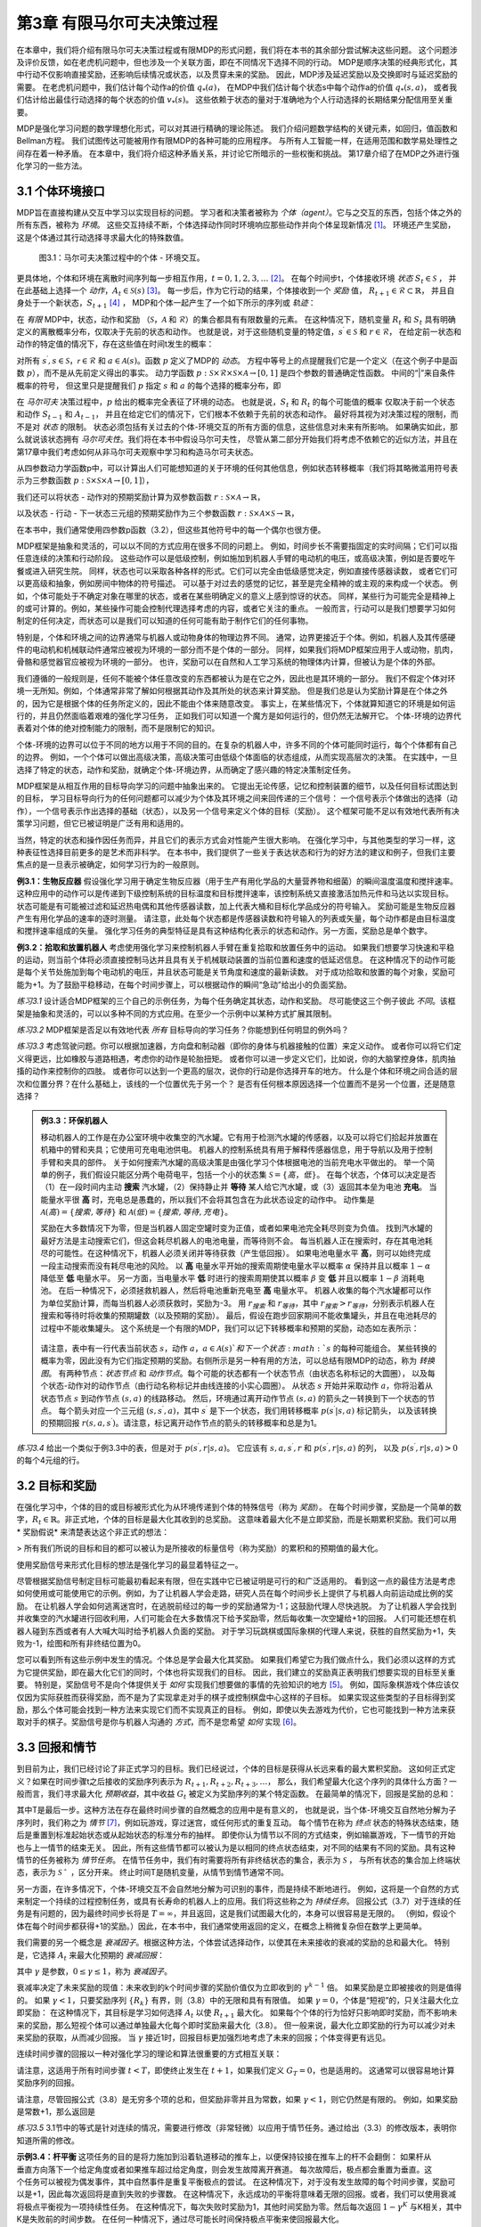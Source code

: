 第3章 有限马尔可夫决策过程
==========================

在本章中，我们将介绍有限马尔可夫决策过程或有限MDP的形式问题，我们将在本书的其余部分尝试解决这些问题。
这个问题涉及评价反馈，如在老虎机问题中，但也涉及一个关联方面，即在不同情况下选择不同的行动。
MDP是顺序决策的经典形式化，其中行动不仅影响直接奖励，还影响后续情况或状态，以及贯穿未来的奖励。
因此，MDP涉及延迟奖励以及交换即时与延迟奖励的需要。
在老虎机问题中，我们估计每个动作a的价值 :math:`q_*(a)`，
在MDP中我们估计每个状态s中每个动作a的价值 :math:`q_*(s, a)`，
或者我们估计给出最佳行动选择的每个状态的价值 :math:`v_*(s)`。
这些依赖于状态的量对于准确地为个人行动选择的长期结果分配信用至关重要。

MDP是强化学习问题的数学理想化形式，可以对其进行精确的理论陈述。
我们介绍问题数学结构的关键元素，如回归，值函数和Bellman方程。
我们试图传达可能被用作有限MDP的各种可能的应用程序。
与所有人工智能一样，在适用范围和数学易处理性之间存在着一种矛盾。
在本章中，我们将介绍这种矛盾关系，并讨论它所暗示的一些权衡和挑战。
第17章介绍了在MDP之外进行强化学习的一些方法。


3.1 个体环境接口
^^^^^^^^^^^^^^^^^^
​
MDP旨在直接构建从交互中学习以实现目标的问题。
学习者和决策者被称为 *个体（agent）*。它与之交互的东西，包括个体之外的所有东西，被称为 *环境*。
这些交互持续不断，个体选择动作同时环境响应那些动作并向个体呈现新情况 [1]_。
环境还产生奖励，这是个体通过其行动选择寻求最大化的特殊数值。

.. figure:: images/figure-3.1.png

    图3.1：马尔可夫决策过程中的个体 - 环境交互。

更具体地，个体和环境在离散时间序列每一步相互作用，:math:`t = 0,1,2,3,\dots` [2]_。
在每个时间步t，个体接收环境 *状态* :math:`S_{t} \in \mathcal{S}` ，
并在此基础上选择一个 *动作*，:math:`A_{t}\in \mathcal{S}(s)` [3]_。
每一步后，作为它行动的结果，个体接收到一个 *奖励* 值，
:math:`R_{t+1} \in \mathcal{R} \subset \mathbb{R}`，
并且自身处于一个新状态，:math:`S_{t+1}` [4]_ ，
MDP和个体一起产生了一个如下所示的序列或 *轨迹*：

.. math::
    :label: 3.1

    S_0,A_0,R_1,S_1,A_1,R_2,S_2,A_2,R_3,\dots

在 *有限* MDP中，状态，动作和奖励
（:math:`\mathcal{S}`，:math:`\mathcal{A}` 和 :math:`\mathcal{R}`）的集合都具有有限数量的元素。
在这种情况下，随机变量 :math:`R_t` 和 :math:`S_t` 具有明确定义的离散概率分布，仅取决于先前的状态和动作。
也就是说，对于这些随机变量的特定值，:math:`s^\prime \in \mathcal{S}` 和 :math:`r \in \mathcal{R}`，
在给定前一状态和动作的特定值的情况下，存在这些值在时间t发生的概率：

.. math::
    :label: 3.2

    p(s^\prime,r|s,a) \doteq Pr\{S_t=s^\prime,R_t=r|S_{t-1}=s,R_{t-1}=a\}

对所有 :math:`s^\prime, s \in \mathcal{S}`，:math:`\mathcal{r} \in \mathcal{R}`
和 :math:`a \in \mathcal{A}(s)`。函数 :math:`p` 定义了MDP的 *动态*。
方程中等号上的点提醒我们它是一个定义（在这个例子中是函数 :math:`p`），而不是从先前定义得出的事实。
动力学函数 :math:`p : \mathcal{S} \times \mathcal{R} \times \mathcal{S} \times \mathcal{A} \to [0, 1]`
是四个参数的普通确定性函数。 中间的“|”来自条件概率的符号，
但这里只是提醒我们 :math:`p` 指定 :math:`s` 和 :math:`a` 的每个选择的概率分布，即

.. math::
    :label: 3.3

    \sum_{s^\prime \in \mathcal{S}}\sum_{r \in \mathcal{R}}p(s^\prime,r|s,a)=1，对所有 s \in \mathcal{S}，a \in \mathcal{A}(s)

在 *马尔可夫* 决策过程中，:math:`p` 给出的概率完全表征了环境的动态。
也就是说，:math:`S_t` 和 :math:`R_t` 的每个可能值的概率
仅取决于前一个状态和动作 :math:`S_{t-1}` 和 :math:`A_{t-1}`，
并且在给定它们的情况下，它们根本不依赖于先前的状态和动作。
最好将其视为对决策过程的限制，而不是对 *状态* 的限制。
状态必须包括有关过去的个体-环境交互的所有方面的信息，这些信息对未来有所影响。
如果确实如此，那么就说该状态拥有 *马尔可夫性*。我们将在本书中假设马尔可夫性，
尽管从第二部分开始我们将考虑不依赖它的近似方法，并且在第17章中我们考虑如何从非马尔可夫观察中学习和构造马尔可夫状态。

从四参数动力学函数p中，可以计算出人们可能想知道的关于环境的任何其他信息，例如状态转移概率（我们将其略微滥用符号表示为三参数函数
:math:`p : \mathcal{S} \times \mathcal{S} \times \mathcal{A} \to [0, 1]`），

.. math::
    :label: 3.4

    p(s^\prime|s,a) \doteq Pr\{S_t=s^\prime|S_{t-1}=s,A_{t-1}=a\}=\sum_{r\in\mathcal{R}}p(s^\prime,r|s,a)

我们还可以将状态 - 动作对的预期奖励计算为双参数函数 :math:`r : \mathcal{S} \times \mathcal{A} \to \mathbb{R}`，

.. math::
    :label: 3.5

    r(s,a)\doteq\mathbb{E}\left[R_t|S_{t-1}=s,A_{t-1}=a\right]=\sum_{r\in\mathcal{R}}r\sum_{s^\prime\in\mathcal{S}}p(s^\prime,r|s,a)

以及状态 - 行动 - 下一状态三元组的预期奖励作为三个参数函数
:math:`r : \mathcal{S} \times \mathcal{A} \times \mathcal{S} \to \mathbb{R}`，

.. math::
    :label: 3.6

    r(s,a,s^\prime)\doteq\mathbb{E}\left[R_t|S_{t-1}=s,A_{t-1}=a,S_t=s^\prime\right]=\sum_{r\in\mathcal{R}}r\frac{p(s^\prime,r|s,a)}{p(s^\prime|s,a)}

在本书中，我们通常使用四参数p函数（3.2），但这些其他符号中的每一个偶尔也很方便。

MDP框架是抽象和灵活的，可以以不同的方式应用在很多不同的问题上。
例如，时间步长不需要指固定的实时间隔；它们可以指任意连续的决策和行动阶段。
这些动作可以是低级控制，例如施加到机器人手臂的电动机的电压，或高级​​决策，例如是否要吃午餐或进入研究生院。
同样，状态也可以采取各种各样的形式。它们可以完全由低级感觉决定，例如直接传感器读数，
或者它们可以更高级和抽象，例如房间中物体的符号描述。
可以基于对过去的感觉的记忆，甚至是完全精神的或主观的来构成一个状态。
例如，个体可能处于不确定对象在哪里的状态，或者在某些明确定义的意义上感到惊讶的状态。
同样，某些行为可能完全是精神上的或可计算的。例如，某些操作可能会控制代理选择考虑的内容，或者它关注的重点。
一般而言，行动可以是我们想要学习如何制定的任何决定，而状态可以是我们可以知道的任何可能有助于制作它们的任何事物。

特别是，个体和环境之间的边界通常与机器人或动物身体的物理边界不同。
通常，边界更接近于个体。例如，机器人及其传感硬件的电动机和机械联动件通常应被视为环境的一部分而不是个体的一部分。
同样，如果我们将MDP框架应用于人或动物，肌肉，骨骼和感觉器官应被视为环境的一部分。
也许，奖励可以在自然和人工学习系统的物理体内计算，但被认为是个体的外部。​

我们遵循的一般规则是，任何不能被个体任意改变的东西都被认为是在它之外，因此也是其环境的一部分。
我们不假定个体对环境一无所知。例如，个体通常非常了解如何根据其动作及其所处的状态来计算奖励。
但是我们总是认为奖励计算是在个体之外的，因为它是根据个体的任务所定义的，因此不能由个体来随意改变。
事实上，在某些情况下，个体就算知道它的环境是如何运行的，并且仍然面临着艰难的强化学习任务，
正如我们可以知道一个魔方是如何运行的，但仍然无法解开它。
个体-环境的边界代表着对个体的绝对控制能力的限制，而不是限制它的知识。

个体-环境的边界可以位于不同的地方以用于不同的目的。在复杂的机器人中，许多不同的个体可能同时运行，每个个体都有自己的边界。
例如，一个个体可以做出高级决策，高级决策可由低级个体面临的状态组成，从而实现高层次的决策。
在实践中，一旦选择了特定的状态，动作和奖励，就确定个体-环境边界，从而确定了感兴趣的特定决策制定任务。

MDP框架是从相互作用的目标导向学习的问题中抽象出来的。
它提出无论传感，记忆和控制装置的细节，以及任何目标试图达到的目标，
学习目标导向行为的任何问题都可以减少为个体及其环境之间来回传递的三个信号：
一个信号表示个体做出的选择（动作），一个信号表示作出选择的基础（状态），以及另一个信号来定义个体的目标（奖励）。
这个框架可能不足以有效地代表所有决策学习问题，但它已被证明是广泛有用和适用的。

当然，特定的状态和操作因任务而异，并且它们的表示方式会对性能产生很大影响。
在强化学习中，与其他类型的学习一样，这种表征性选择目前更多的是艺术而非科学。
在本书中，我们提供了一些关于表达状态和行为的好方法的建议和例子，但我们主要焦点的是一旦表示被确定，如何学习行为的一般原则。

**例3.1：生物反应器** 假设强化学习用于确定生物反应器（用于生产有用化学品的大量营养物和细菌）的瞬间温度温度和搅拌速率。
这种应用中的动作可以是传递到下级控制系统的目标温度和目标搅拌速率，该控制系统又直接激活加热元件和马达以实现目标。
状态可能是有可能被过滤和延迟热电偶和其他传感器读数，加上代表大桶和目标化学品成分的符号输入。
奖励可能是生物反应器产生有用化学品的速率的逐时测量。
请注意，此处每个状态都是传感器读数和符号输入的列表或矢量，每个动作都是由目标温度和搅拌速率组成的矢量。
强化学习任务的典型特征是具有这种结构化表示的状态和动作。另一方面，奖励总是单个数字。

**例3.2：拾取和放置机器人** 考虑使用强化学习来控制机器人手臂在重复拾取和放置任务中的运动。
如果我们想要学习快速和平稳的运动，则当前个体将必须直接控制马达并且具有关于机械联动装置的当前位置和速度的低延迟信息。
在这种情况下的动作可能是每个关节处施加到每个电动机的电压，并且状态可能是关节角度和速度的最新读数。
对于成功拾取和放置的每个对象，奖励可能为+1。为了鼓励平稳移动，在每个时间步骤上，可以根据动作的瞬间“急动”给出小的负面奖励。

*练习3.1* 设计适合MDP框架的三个自己的示例任务，为每个任务确定其状态，动作和奖励。
尽可能使这三个例子彼此 *不同*。该框架是抽象和灵活的，可以以多种不同的方式应用。在至少一个示例中以某种方式扩展其限制。

*练习3.2* MDP框架是否足以有效地代表 *所有* 目标导向的学习任务？你能想到任何明显的例外吗？

*练习3.3* 考虑驾驶问题。你可以根据加速器，方向盘和制动器（即你的身体与机器接触的位置）来定义动作。
或者你可以将它们定义得更远，比如橡胶与道路相遇，考虑你的动作是轮胎扭矩。
或者你可以进一步定义它们，比如说，你的大脑掌控身体，肌肉抽搐的动作来控制你的四肢。
或者你可以达到一个更高的层次，说你的行动是你选择开车的地方。
什么是个体和环境之间合适的层次和位置分界？在什么基础上，该线的一个位置优先于另一个？
是否有任何根本原因选择一个位置而不是另一个位置，还是随意选择？

.. admonition:: 例3.3：环保机器人
    :class: important

    移动机器人的工作是在办公室环境中收集空的汽水罐。它有用于检测汽水罐的传感器，以及可以将它们拾起并放置在机箱中的臂和夹具；它使用可充电电池供电。
    机器人的控制系统具有用于解释传感器信息，用于导航以及用于控制手臂和夹具的部件。
    关于如何搜索汽水罐的高级决策是由强化学习个体根据电池的当前充电水平做出的。
    举一个简单的例子，我们假设只能区分两个电荷电平，包括一个小的状态集 :math:`\mathcal{S}=\{高，低\}`。
    在每个状态，个体可以决定是否（1）在一段时间内主动 **搜索** 汽水罐，（2）保持静止并 **等待** 某人给它汽水罐，或（3）返回其本垒为电池 **充电**。
    当能量水平很 **高** 时，充电总是愚蠢的，所以我们不会将其包含在为此状态设定的动作中。
    动作集是 :math:`\mathcal{A}(高)=\{搜索, 等待\}` 和 :math:`\mathcal{A}(低)=\{搜索, 等待, 充电\}`。

    奖励在大多数情况下为零，但是当机器人固定空罐时变为正值，或者如果电池完全耗尽则变为负值。
    找到汽水罐的最好方法是主动搜索它们，但这会耗尽机器人的电池电量，而等待则不会。
    每当机器人正在搜索时，存在其电池耗尽的可能性。在这种情况下，机器人必须关闭并等待获救（产生低回报）。
    如果电池电量水平 **高**，则可以始终完成一段主动搜索而没有耗尽电池的风险。
    以 **高** 电量水平开始的搜索周期使电量水平以概率 :math:`\alpha` 保持并且以概率 :math:`1-\alpha` 降低至 **低** 电量水平。
    另一方面，当电量水平 **低** 时进行的搜索周期使其以概率 :math:`\beta` 变 **低** 并且以概率 :math:`1-\beta` 消耗电池。
    在后一种情况下，必须拯救机器人，然后将电池重新充电至 **高** 电量水平。
    机器人收集的每个汽水罐都可以作为单位奖励计算，而每当机器人必须获救时，奖励为-3。
    用 :math:`r_{搜索}` 和 :math:`r_{等待}`，其中 :math:`r_{搜索}>r_{等待}`，分别表示机器人在搜索和等待时将收集的预期罐数（以及预期的奖励）。
    最后，假设在跑步回家期间不能收集罐头，并且在电池耗尽的过程中不能收集罐头。
    这个系统是一个有限的MDP，我们可以记下转移概率和预期的奖励，动态如左表所示：

    .. figure:: images/table-figure.png

    请注意，表中有一行代表当前状态 :math:`s`，动作 :math:`a`，:math:`a\in\mathcal{A}(s)`和下一个状态 :math:`s` 的每种可能组合。
    某些转换的概率为零，因此没有为它们指定预期的奖励。右侧所示是另一种有用的方法，可以总结有限MDP的动态，称为 *转换图*。
    有两种节点：*状态节点* 和 *动作节点*。每个可能的状态都有一个状态节点（由状态名称标记的大圆圈），
    以及每个状态-动作对的动作节点（由行动名称标记并由线连接的小实心圆圈）。
    从状态 :math:`s` 开始并采取动作 :math:`a`，你将沿着从状态节点 :math:`s` 到动作节点 :math:`(s,a)` 的线路移动。
    然后，环境通过离开动作节点 :math:`(s,a)` 的箭头之一转换到下一个状态的节点。
    每个箭头对应一个三元组 :math:`(s,s^\prime,a)`，其中 :math:`s^\prime` 是下一个状态，我们用转移概率 :math:`p(s^\prime|s,a)` 标记箭头，
    以及该转换的预期回报 :math:`r(s,a,s^\prime)`。请注意，标记离开动作节点的箭头的转移概率和总是为1。

*练习3.4* 给出一个类似于例3.3中的表，但是对于 :math:`p(s^\prime,r|s,a)`。
它应该有 :math:`s, a, s^\prime, r` 和 :math:`p(s^\prime,r|s,a)` 的列，
以及 :math:`p(s^\prime,r|s,a)>0` 的每个4元组的行。


3.2 目标和奖励
^^^^^^^^^^^^^^

在强化学习中，个体的目的或目标被形式化为从环境传递到个体的特殊信号（称为 *奖励*）。
在每个时间步骤，奖励是一个简单的数字，:math:`R_{t} \in \mathbb{R}`。非正式地，个体的目标是最大化其收到的总奖励。
这意味着最大化不是立即奖励，而是长期累积奖励。我们可以用 * 奖励假说* 来清楚表达这个非正式的想法：

> 所有我们所说的目标和目的都可以被认为是所接收的标量信号（称为奖励）的累积和的预期值的最大化。

使用奖励信号来形式化目标的想法是强化学习的最显着特征之一。

尽管根据奖励信号制定目标可能最初看起来有限，但在实践中它已被证明是可行的和广泛适用的。
看到这一点的最佳方法是考虑如何使用或可能使用它的示例。例如，为了让机器人学会走路，研究人员在每个时间步长上提供了与机器人向前运动成比例的奖励。
在让机器人学会如何逃离迷宫时，在逃脱前经过的每一步的奖励通常为-1；这鼓励代理人尽快逃脱。
为了让机器人学会找到并收集空的汽水罐进行回收利用，人们可能会在大多数情况下给予奖励零，然后每收集一次空罐给+1的回报。
人们可能还想在机器人碰到东西或者有人大喊大叫时给予机器人负面的奖励。
对于学习玩跳棋或国际象棋的代理人来说，获胜的自然奖励为+1，失败为-1，绘图和所有非终结位置为0。

您可以看到所有这些示例中发生的情况。个体总是学会最大化其奖励。
如果我们希望它为我们做点什么，我们必须以这样的方式为它提供奖励，即在最大化它们的同时，个体也将实现我们的目标。
因此，我们建立的奖励真正表明我们想要实现的目标至关重要。
特别是，奖励信号不是向个体提供关于 *如何* 实现我们想要做的事情的先验知识的地方 [5]_。
例如，国际象棋游戏个体应该仅仅因为实际获胜而获得奖励，而不是为了实现拿走对手的棋子或控制棋盘中心这样的子目标。
如果实现这些类型的子目标得到奖励，那么个体可能会找到一种方法来实现它们而不实现真正的目标。
例如，即使以失去游戏为代价，它也可能找到一种方法来获取对手的棋子。奖励信号是你与机器人沟通的 *方式*，而不是您希望 *如何* 实现 [6]_。


3.3 回报和情节
^^^^^^^^^^^^^^^^

到目前为止，我们已经讨论了非正式学习的目标。我们已经说过，个体的目标是获得从长远来看的最大累积奖励。
这如何正式定义？如果在时间步骤t之后接收的奖励序列表示为 :math:`R_{t + 1}, R_{t + 2}, R_{t + 3}, \dots`，
那么，我们希望最大化这个序列的具体什么方面？一般而言，我们寻求最大化 *预期收益*，其中收益 :math:`G_{t}` 被定义为奖励序列的某个特定函数。
在最简单的情况下，回报是奖励的总和：

.. math::
    :label: 3.7

    G_{t} \doteq R_{t+1} +R_{t+2} + R_{t+3} + \dots + R_{T}，

其中T是最后一步。这种方法在存在最终时间步骤的自然概念的应用中是有意义的，
也就是说，当个体-环境交互自然地分解为子序列时，我们称之为 *情节* [7]_，例如玩游戏，穿过迷宫，或任何形式的重复互动。
每个情节在称为 *终点* 状态的特殊状态结束，随后是重置到标准起始状态或从起始状态的标准分布的抽样。
即使你认为情节以不同的方式结束，例如输赢游戏，下一情节的开始也与上一情节的结束无关。
因此，所有这些情节都可以被认为是以相同的终点状态结束，对不同的结果有不同的奖励。具有这种情节的任务被称为 *情节任务*。
在情节任务中，我们有时需要将所有非终结状态的集合，表示为 :math:`\mathcal{S}` ，
与所有状态的集合加上终端状态，表示为 :math:`\mathcal{S^+}` ，区分开来。
终止时间T是随机变量，从情节到情节通常不同。

另一方面，在许多情况下，个体-环境交互不会自然地分解为可识别的事件，而是持续不断地进行。
例如，这将是一个自然的方式来制定一个持续的过程控制任务，或具有长寿命的机器人上的应用。我们将这些称之为 *持续任务*。
回报公式（3.7）对于连续的任务是有问题的，因为最终时间步长将是 :math:`T=\infty`，并且返回，这是我们试图最大化的，本身可以很容易是无限的。
（例如，假设个体在每个时间步都获得+1的奖励。）因此，在本书中，我们通常使用返回的定义，在概念上稍微复杂但在数学上更简单。

我们需要的另一个概念是 *衰减因子*。根据这种方法，个体尝试选择动作，以使其在未来接收的衰减的奖励的总和最大化。
特别是，它选择 :math:`A_{t}` 来最大化预期的 *衰减回报*：

.. math::
    :label: 3.8

    G_{t} \doteq R_{t+1} + \gamma R_{t+2} + \gamma^2 R_{t+3} + \dots = \sum_{k=0}^{\infty}\gamma^k R_{t+k+1}

其中 :math:`\gamma` 是参数，:math:`0 \leq\gamma \leq 1`，称为 *衰减因子*。

衰减率决定了未来奖励的现值：未来收到的k个时间步骤的奖励价值仅为立即收到的 :math:`\gamma^{k-1}` 倍。
如果奖励是立即被接收的则是值得的。
如果 :math:`\gamma < 1`，只要奖励序列 :math:`\{R_{k}\}` 有界，则（3.8）中的无限和具有有限值。
如果 :math:`\gamma = 0`，个体是“短视”的，只关注最大化立即奖励：
在这种情况下，其目标是学习如何选择 :math:`A_{t}` 以使 :math:`R_{t+1}` 最大化。
如果每个个体的行为恰好只影响即时奖励，而不影响未来的奖励，那么短视个体可以通过单独最大化每个即时奖励来最大化（3.8）。
但一般来说，最大化立即奖励的行为可以减少对未来奖励的获取，从而减少回报。
当 :math:`\gamma` 接近1时，回报目标更加强烈地考虑了未来的回报；个体变得更有远见。

连续时间步骤的回报以一种对强化学习的理论和算法很重要的方式相互关联：

.. math::
    :label: 3.9

    \begin{align*}
    G_{t} &\doteq R_{t+1} + \gamma R_{t+2} + \gamma^2 R_{t+3} + \gamma^3 R_{t+4} + \dots \\
    &= R_{t+1} + \gamma(R_{t+2} + \gamma R_{t+3} + \gamma^2 R_{t+4} + \dots) \\
    &= R_{t+1} + \gamma G_{t+1}
    \end{align*}

请注意，这适用于所有时间步骤 :math:`t<T`，即使终止发生在 :math:`t+1`，如果我们定义 :math:`G_T=0`，也是适用的。
这通常可以很容易地计算奖励序列的回报。

请注意，尽管回报公式（3.8）是无穷多个项的总和，但奖励非零并且为常数，如果 :math:`\gamma < 1`，则它仍然是有限的。
例如，如果奖励是常数+1，那么返回是

.. math::
    :label: 3.10

    G_t = \sum_{k=0}^{\infty}\gamma^k = \frac{1}{1-\gamma}

*练习3.5* 3.1节中的等式是针对连续的情况，需要进行修改（非常轻微）以应用于情节任务。通过给出（3.3）的修改版本，表明你知道所需的修改。

.. figure:: images/pole_balancing.png
   :alt: pole_balancing
   :align: right

**示例3.4：杆平衡** 这项任务的目的是将力施加到沿着轨道移动的推车上，以便保持铰接在推车上的杆不会翻倒：
如果杆从垂直方向落下一个给定角度或者如果推车超过给定角度，则会发生故障离开赛道。
每次故障后，极点都会重置为垂直。这个任务可以被视为偶发事件，其中自然事件是重复平衡极点的尝试。
在这种情况下，对于没有发生故障的每个时间步骤，奖励可以是+1，因此每次返回将是直到失败的步骤数。
在这种情况下，永远成功的平衡将意味着无限的回报。或者，我们可以使用衰减将极点平衡视为一项持续性任务。
在这种情况下，每次失败时奖励为1，其他时间奖励为零。然后每次返回 :math:`1-\gamma^K` 与K相关，其中K是失败前的时间步数。
在任何一种情况下，通过尽可能长时间保持极点平衡来使回报最大化。

*练习3.5* 假设你将杆平衡作为一个情节性任务，但是也使用了衰减因子，除了-1是失败之外，所有奖励都是零。
那么每次回报是多少？这个回报与有衰减的持续任务有什么不同？

*练习3.7* 想象一下，你正在设计一个运行迷宫的机器人。你决定在逃离迷宫时奖励+1，在其他时候奖励零。
任务似乎自然地分解为情景，即连续贯穿迷宫的运行，所以你决定把它当作一个偶然的任务，其目标是最大化预期的总奖励（3.7）。
运行学习个体一段时间后，您会发现它从迷宫中逃脱没有任何改善。出了什么问题？你是否有意识地向个体传达了你希望它实现的目标？

*练习3.8* 假设 :math:`\gamma=0.5` 并且接收以下奖励序列 :math:`R_1=1`，:math:`R_2=2`，
:math:`R_3=6`，:math:`R_4=3`，并且 :math:`R_5=2`，其中 :math:`T=5`。
:math:`G_0，G_1，\dots，G_5` 是多少？ 提示：反向工作。

*练习3.9* 假设 :math:`\gamma=0.9` 并且奖励序列是 :math:`R_1=2`，接着是无限序列的7s。
:math:`G_1` 和 :math:`G_0` 是什么？

*练习3.10* 证明（3.10）中的第二个等式。


3.4 情节和持续任务的统一符号
^^^^^^^^^^^^^^^^^^^^^^^^^^^^

在上一节中，我们描述了两种强化学习任务，其中一种是个体-环境交互自然地分解为一系列单独的情节（情节任务），而另一种则不是（连续任务）。
前一种情况在数学上更容易，因为每个动作仅影响在情节期间随后收到的有限数量的奖励。
在本书中，我们有时会考虑一种问题，有时候会考虑另一种问题，但通常都会考虑。
因此，建立一种能够让我们同时准确地谈论这两种情况的符号是有用的。

准确地描述情节性任务需要一些额外的符号。我们需要考虑一系列情节，而不是一个长序列的时间步骤，每个情节都由有限的时间步骤序列组成。
我们从零开始重新编号每个情节的时间步长。因此，我们不仅要参考时间 :math:`t` 的状态表示  :math:`S_{t}`，
而且参考在情节 :math:`i` 和时间 :math:`t` 的状态表示 :math:`S_{t,i}`
（同样地，对于 :math:`A_{t,i}`，:math:`R_{t,i}`，:math:`\pi_{t,i}`，
:math:`T_{i}` 等符号意义相似）。
然而，事实证明，当我们讨论情节任务时，我们几乎从不必区分不同的情节。
我们几乎总是在考虑一个特定的情节，或者陈述对所有情节都适用的东西。
因此，在实践中，我们几乎总是通过省略情节编号的明确引用来使用符号。
也就是说，我们写 :math:`S_{t}` 来引指 :math:`S_{t,i}` 等等。

我们需要另一个约定来获得涵盖情节和持续任务的单一符号。
在一种情况下（3.7），我们将收益定义为有限数量的项的和，而在另一种情况下，将收益定义为无限数量的项（3.8）。
这两个可以通过考虑情节终止来统一，即进入一个特殊的吸收状态，该状态仅转换为自身并且仅产生零奖励。
例如，考虑状态转换图：

.. figure:: images/state_transition_diagram.png
   :alt: state transition diagram

   state transition diagram

这里实心方块表示对应于情节结束的特殊吸收状态。从 :math:`S_{0}` 开始，我们得到奖励序列+1，+1，+1，0，0，0，...。
总结这些，我们得到相同的回报，无论我们是否在前 :math:`T` 个奖励求和（这里 :math:`T=3`）还是在整个无限序列上求和。
即使我们引入衰减因子这仍然成立。因此，我们可以根据（3.8），使用在不需要时忽略情节编号的惯例来定义回报，
并且包括如果总和仍然被定义时 :math:`\gamma = 1` 的可能性（例如，因为所有情节终止）。或者，我们也可以写回报如下

.. math::
    :label: 3.11

    G_t \doteq \sum_{k=t+1}^{T} \gamma^{k-t-1} R_t

包括 :math:`T = \infty` 或 :math:`\gamma = 1` （但不能同时存在）的可能性。
我们在本书的剩余部分中使用这些约定来简化符号，并表达情节和持续任务之间的近乎相似。
（之后，在第10章中，我们将介绍一个持续未衰减的形式。）


3.5 策略和价值函数
^^^^^^^^^^^^^^^^^^^^^^

几乎所有的强化学习算法都涉及估计状态（或状态-动作对）的 *价值函数*，
它们估计个体在给定状态下的 *好坏程度* （或者在给定状态下执行给定动作的程度有多好）。
这里的“有多好”的概念是根据未来的奖励来定义的，或者准确的的说是预期回报方面。
当然，个体未来可能获得的回报取决于它将采取的行动。因此，价值函数是根据特定的行为方式来定义的，称为策略。

形式上，*策略* 是从状态到选择每个可能动作的概率的映射。如果个体在时间 :math:`t` 遵循策略 :math:`\pi`，
则 :math:`\pi(a|s)` 是如果 :math:`S_t=s`，则 :math:`A_t=a` 的概率。
像 :math:`p` 一样，:math:`\pi` 是一个普通的函数；
:math:`\pi(a|s)` 中间的“|”仅提醒它为每个 :math:`s\in \mathcal{S}`
定义了 :math:`a\in \mathcal{A}(s)` 的概率分布。
强化学习方法指定了个体的策略如何因其经验结果而变化。

*练习3.11* 如果当前状态为 :math:`S_t`，并且根据随机策略 :math:`\pi` 选择动作，
则对于 :math:`\pi` 和四参数函数 :math:`p` （3.2），:math:`R_{t+1}` 的期望是多少？

在状态 :math:`s` 下，策略 :math:`\pi` 下的 *价值函数* 表示为 :math:`v_\pi(s)` ，
是从 :math:`s` 开始并且之后遵循策略 :math:`\pi` 的预期收益。
对于 **MDPs**，我们可以正式将 :math:`v_\pi(s)` 定义为

.. math::
    :label: 3.12

    v_\pi(s) \doteq \mathbb{E}_\pi\left[G_t|S_t=s\right]
    = \mathbb{E}_\pi\left[\sum_{k=0}^{\infty} \gamma^k R_{t+k+1}|S_t=s\right]，对所有 s\in \mathbb{S}

其中 :math:`\mathbb{E}[\dot]` 表示个体遵循策略 :math:`\pi` 的随机变量的期望值， :math:`t` 是任意的时间步长。
请注意，如果有终止状态的话，其值一直为0。我们称函数 :math:`v_\pi` 是 *策略* :math:`\pi` *的状态—价值函数*。

同样，我们定义在策略 :math:`\pi`，状态 :math:`s` 下采取动作 :math:`a` 的价值，
表示为 :math:`q_\pi(s,a)`，作为从 :math:`s` 开始的，采取行动` a :math:`，
此后遵循策略 :math:`\pi` 的预期回报：

.. math::
    :label: 3.13

    q_\pi(s,a) \doteq \mathbb{E}_\pi\left[G_t|S_t=s,A_t=a\right]
    = \mathbb{E}_\pi\left[\sum^{\infty}_{k=0}\gamma^kR_{t+k+1}|S_t=s,A_t=a\right]

我们称 :math:`q_\pi` 为策略 :math:`\pi` 的动作值函数。

*练习3.12* 用 :math:`q_\pi` 和 :math:`\pi` 给出 :math:`v_\pi` 的等式。
*练习3.13* 根据 :math:`v_\pi` 和四参数 :math:`p` 给出 :math:`q_\pi` 的等式。

价值函数 :math:`v_\pi` 和 :math:`q_\pi` 可以根据经验估计。
例如，如果个体遵循策略 :math:`\pi`并且对于遇到的每个状态保持平均值，
那么该状态之后的实际返回值将收敛到状态价值 :math:`v+\pi(s)`，作为遇到的状态的次数接近无穷大。
如果为每个状态采取的每项行动保留单独的平均值，那么这些平均值将同样收敛于行动价值 :math:`q_\pi(s,a)`。
我们称这种估计方法为 *蒙特卡罗方法*，因为它们涉及对实际收益的许多随机样本进行平均。
这些方法在第5章中介绍。当然，如果有很多状态，那么单独为每个状态保持单独的平均值可能是不切实际的。
相反，个体将必须维护 :math:`v_\pi` 和 :math:`q_\pi` 作为参数化函数（参数少于状态），并调整参数以更好地匹配观察到的返回。
这也可以产生准确的估计，尽管很大程度上取决于参数化函数逼近器的性质。这些可能性在本书的第二部分中讨论。

在强化学习和动态规划中使用的价值函数的基本属性是它们满足类似于我们已经为返回建立的递归关系（3.9）。
对于任何策略 :math:`\pi` 和任何状态 :math:`s`，:math:`s` 的值与其可能的后继状态的值之间保持以下一致性条件：

.. math::
    :label: 3.14

    \begin{align*}
    v_\pi(s) &\doteq \mathbb{E}_\pi[G_t|S_t=s] \\
    &= \mathbb{E}_\pi[R_{t+1} + \gamma G_{t+1}|S_t=s] (由 (3.9)) \\
    &= \sum_a\pi(a|s) \sum_{s^\prime}\sum_r p(s^\prime,r|s,a) \left[r+\gamma\mathbb{E}_\pi[G_{t+1}|S_{t+1}=s^\prime]\right] \\
    &= \sum_a\pi(a|s) \sum_{s^\prime,r}p(s^\prime,r|s,a)[r+\gamma v_\pi(s^\prime)], 对所有 s\in\mathcal{S}
    \end{align*}

其中隐含的动作 :math:`a` 取自集合 :math:`\mathcal{A}(s)`，
下一个状态 :math:`s^\prime` 取自集合 :math:`\mathcal{S}`
（或者在情节问题的情况下取自 :math:`\mathcal{S}+`），
并且奖励 :math:`r` 取自集合 :math:`\mathcal{R}`。
注意，在最后的等式中我们如何合并两个和，一个在 :math:`s^\prime` 的所有值上，
另一个在 :math:`r` 的所有值上，合并为所有可能值的一个和。
我们经常使用这种合并的和来简化公式。请注意最终表达式如何轻松作为期望值读取。
它实际上是三个变量 :math:`a`，:math:`s^\prime` 和 :math:`r` 的所有值的总和。
对于每个三元组，我们计算其概率 :math:`\pi(a|s)p(s^\prime,r|s,a)`，
用该概率对括号中的数量进行加权，然后对所有可能性求和得到预期值。

.. figure:: images/backup_diagram_for_v_pi.png
    :align: right
    :width: 200px

    :math:`v_\pi` 的备份图

公式（3.14）是 :math:`v_\pi` 的贝尔曼方程。它表达了状态价值与下一个状态价值之间的关系。
考虑从一个状态向可能的下一个状态的情况，如右图所示。每个空心圆表示状态，每个实心圆表示状态-动作对。
从状态 :math:`s` 开始，顶部的根节点，个体可以采取基于其策略 :math:`\pi` 的任何一组动作，图中显示了三个。
这些动作中的每一个，环境可以响应下一个状态中的其中一个，:math:`s^\prime` （图中显示两个），
以及奖励 :math:`r`，取决于函数  :math:`p` 给出的动态。
贝尔曼方程（3.14）对所有可能性进行平均，通过其发生概率对每个可能性进行加权。
它指出，开始状态的值必须等于预期的下一个状态的（衰减）值，加上沿途预期的奖励。

值函数 :math:`v_\pi` 是其贝尔曼方程的唯一解。
我们在后面的章节中展示了贝尔曼方程如何构成一些计算，近似和学习 :math:`v_\pi` 方法的基础。
我们称这样的图表为 *备份图*，因为它们是展示了作为强化学习方法核心的更新或 *备份* 操作的基础的联系。
这些操作将值信息从其后继状态（或状态—动作对） *传回* 状态（或状态-动作对）。
我们在本书中使用备份图来提供我们讨论的算法的图形摘要。
（注意，与转换图不同，备份图的状态节点不一定代表不同的状态；例如，一个状态可能是它自己的下一个状态）。

**示例3.5：网格世界** 图3.2（左图）显示了简单有限MDP的矩形网格世界表示。网格的单元格对应于环境的状态。
在每个单元格中，可以有四个动作：北，南，东，西，这明确让个体在网格上的相应方向上移动一个单元格。
使个体离开网格的操作会使其位置保持不变，但会导致-1的奖励。
除了将个体从特殊状态 :math:`A` 和 :math:`B` 移出的行为，其他行为奖励值为 :math:`0`。
在状态 :math:`A`，所有四个动作都会产生 :math:`+10` 的奖励，并将个体送到 :math:`A^\prime` 。
从状态 :math:`B`，所有动作都会获得 :math:`+5` 的奖励，并将个体转到 :math:`B^\prime` 。

.. figure:: images/figure-3.2.png
   :alt: figure-3.2

   **图3.2** 网格世界的例子：等概率随机随机策略的特殊奖励动态（左）和状态值函数（右）。

假设个体在所有状态中以相等的概率选择所有四个动作。图3.2（右）显示了该策略的值函数 :math:`v_\pi`，
对于这个策略，衰减因子 :math:`\gamma=0.9`。该值函数是通过求解线性方程（3.14）来计算的。
注意下边缘附近的负值；这些是在随机策略下高概率击中网格边缘的的结果。
状态 :math:`A` 是本策略下的最佳状态，但其预期收益低于即时奖励 :math:`10`，
由于个体从 :math:`A` 到 :math:`A^\prime` ，从而可能进入电网边缘。
另一方面，状态 :math:`B` 的当即奖励高于 :math:`5` ，
因为个体从 :math:`B` 被带到状态 :math:`B^\prime` ，具有正值。
从 :math:`B^\prime` 来看，进入边缘的预期惩罚（负回报）超过了困在 :math:`A` 或 :math:`B` 上的预期收益的补偿。

**练习3.14** 在练习3.5中，图3.2（右）所示的值函数 :math:`v_\pi` ，贝尔曼方程（3.12）必须保持函数中的每个状态。
以数字方式显示该等式的相对于其四个相邻状态，价值为 :math:`+2.3`，:math:`+0.4`，:math:`-0.4`
和 :math:`+0.7`，保持中心状态，值为 :math:`+0.7`。（这些数字只能精确到一位小数。）

**练习3.15** 在网格世界的例子中，奖励对于目标是正的奖励，对于走进世界的边缘是负的惩罚，而在其余的时间里是零。
这些奖励的符号是重要的吗，还是只是他们之间的间隔？请证明，使用（3.8），
向所有奖励添加常量 :math:`c` 会使所有状态的价值增加一个常数 :math:`v_c` ，因此不会影响任何策略下任何状态的相对值。
:math:`v_c` 关于 :math:`c` 和 :math:`\gamma` 是什么 ？

**练习3.16** 现在考虑在情节任务，例如走迷宫中给所有的奖励增加一个常量 :math:`c`。
这是否会有什么影响，还是会像以上那些连续任务那样保持不变？是或者否，为什么？ 举个例子。

**示例3.6：高尔夫** 为了将打高尔夫球作为强化学习任务，我们将每次击球的惩罚（负回报）计算为 :math:`-1` ，直到我们将球打入洞中。
状态是高尔夫球的位置。一个状态的值是从该位置到该洞的击球数量的负数。我们的动作是我们如何瞄准和摆球，当然还有我们选择的球杆。
让我们把前者视为给定的，只考虑球杆的选择，我们假设是推杆或打出去。
图3.3的上半部分显示了总是使用推杆的策略的可能的状态值函数 :math:`v_{putt}(s)` 。
最终 *入洞* 作为终结状态值为 :math:`0` 。
从绿色区域（球道的尽头）的任何地方，我们假设我们可以做一个推杆；这些地方状态值为 :math:`-1`。
离开绿色区域，我们不能通过推杆入洞，值越大。
如果我们可以通过推杆达到绿色区域状态，那么该状态必须具有比绿色区域小的值，即 :math:`-2`。
为了简单起见，让我们假设我们可以非常精确和准确地推杆，但范围有限。
这给了我们图中标有 :math:`-2` 的尖锐轮廓线；该线和绿色区域之间的所有位置都需要打两杆才能完成入洞。
类似地，:math:`-2` 轮廓线的投放范围内的任何位置必须具有 :math:`-3` 的值，依此类推，可以获得图中所示的所有轮廓线。
推杆不会让我们脱离沙地陷阱，所以它们的值为 :math:`-\infty` 。
总的说，通过推杆，我们需要六杆从球座入洞。

.. figure:: images/figure-3.3.png
    :width: 400px
    :alt: figure-3.3

    **图3.3：** 高尔夫球示例：用于推杆（上面）的状态价值函数和使用击打的最佳动作价值函数（下图）。

.. figure:: images/q_pi_backup_diagram.png
    :align: right
    :width: 200px

    :math:`q_\pi` 的备份图

**练习3.17** 动作价值，即 :math:`q_\pi` 的贝尔曼方程是什么？
必须根据状态—动作对 :math:`(s,a)` 的可能后继的动作价值 :math:`q_\pi(s^\prime,a^\prime)`
给出动作值 :math:`q_\pi(s,a)`。
提示：对应于该方程的备用图在右图中给出。显示与（3.14）类似的方程序列，但用于动作价值。

**练习3.18** 状态的值取决于在该状态下可能的动作的值以及当前策略下每个动作的可能性。
我们可以根据状态的小的备份图来考虑这一点，并考虑到每个可能的操作：

.. figure:: images/exercise-3.18.png
    :alt: exercise-3.18

根据给定 :math:`S_t=s` 的预期叶节点 :math:`q_\pi(s,a)` 的值，
给出对根节点 :math:`v_\pi(s)` 的值的对应于该直觉和图表的方程。
这个方程式应该包含一个符合策略 :math:`\pi` 条件的预期。
然后给出第二个等式，其中期望值以 :math:`\pi(a|s)` 方式明确地写出，使得等式中不出现预期值符号。

**练习3.19** 动作值 :math:`q_\pi(s,a)` 取决于预期的下一个奖励和剩余奖励的预期总和。
再次，我们可以通过一个小的备份图来考虑这一点，这一个根源于一个动作（状态—动作对），并分支到可能的下一个状态：

.. figure:: images/exercise-3.19.png
    :alt: exercise-3.19

给定 :math:`St = s` 和 :math:`A_t= a`，
根据预期的下一个奖励 :math:`R_{t+1}` 和预期的下一个状态值 :math:`v_\pi(S_{t+1})`，
给出与这个直觉和图表对应的方程式的动作值 :math:`q_\pi(s,a)`。
这个方程式应该包括期望值，但 *不包括* 一个符合策略的条件。
然后给出第二个方程，用（3.2）定义的 :math:`p(s^\prime,r|s,a)` 明确地写出期望值，使得方程式中不会出现预期值符号。

.. [1]
   我们使用术语个体，环境和动作，而不是工程师术语控制器，受控系统（或工厂）和控制信号，因为它们对更广泛的受众有意义。

.. [2]
   我们将注意力限制在离散时间以使事情尽可能简单，即使许多想法可以延伸到连续时间情况
   （例如，参见Bertsekas和Tsitsiklis，1996；Werbos，1992；Doya，1996）。

.. [3]
   我们使用 :math:`R_{t+1}` 而不是 :math:`R_{t}` 来表示归因于 :math:`A_{t}` 的奖励，
   因为它强调下一个奖励和下一个状态 :math:`R_{t+1}` 和 :math:`S_{t+1}` \ 共同确定。
   不幸的是，这两种惯例在文献中都被广泛使用。

.. [4]
   更好的方式是传授这种先验知识是最初的策略或价值功能，或对这些的影响。
   参见Lin（1992），Maclin和Shavlik（1994）和Clouse（1996）。

.. [5]
    传授这种先验知识的更好的地方是初始策略或初始价值功能，或影响这些。

.. [6]
    第17.4节进一步探讨了设计有效奖励信号的问题。

.. [7]
    情节有时在文献中被称为“试验”。
